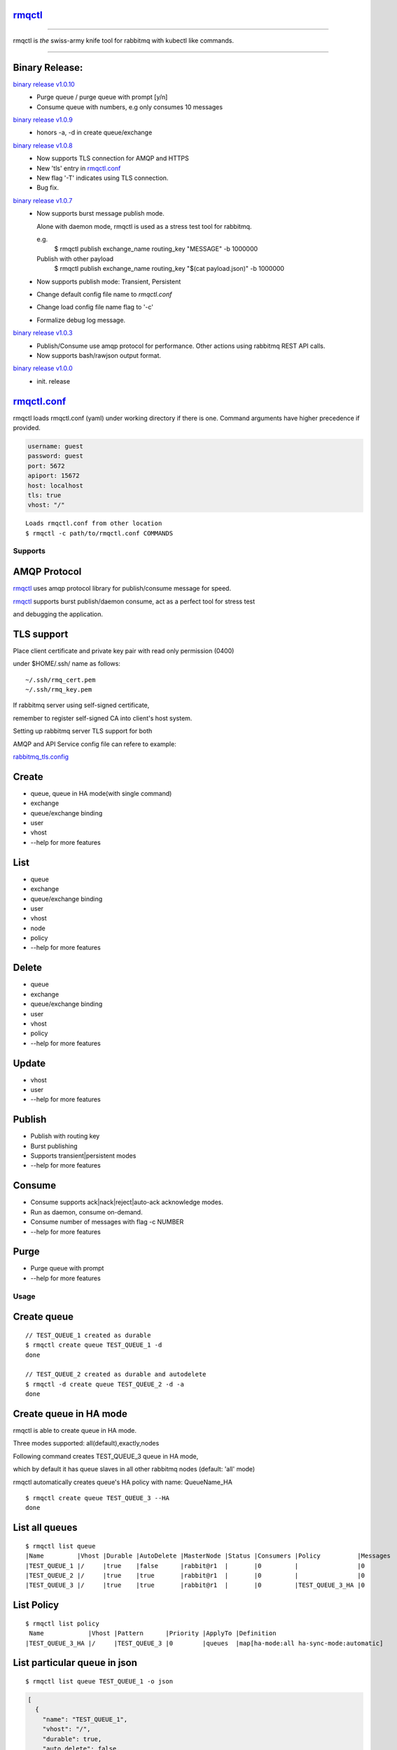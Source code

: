 rmqctl_
-------

.. All external links are here
.. _rmqctl: https://github.com/vsdmars/rmqctl
.. _rmqctl.conf: ./rmqctl.conf
.. _rabbitmq_tls.config: ./example/rabbitmq_tls.config
.. |travis| image:: https://api.travis-ci.org/vsdmars/rmqctl.svg?branch=v1
  :target: https://travis-ci.org/vsdmars/rmqctl
.. |go report| image:: https://goreportcard.com/badge/github.com/vsdmars/rmqctl
  :target: https://goreportcard.com/report/github.com/vsdmars/rmqctl
.. |go doc| image:: https://godoc.org/github.com/vsdmars/rmqctl?status.svg
  :target: https://godoc.org/github.com/vsdmars/rmqctl
.. |license| image:: https://img.shields.io/github/license/mashape/apistatus.svg?style=flat
  :target: ./LICENSE
.. |release| image:: https://img.shields.io/badge/release-v1.0.10-blue.svg
  :target: https://github.com/vsdmars/rmqctl/tree/v1.0.10
.. _binary release v1.0.0: https://github.com/vsdmars/rmqctl/releases/tag/v1.0.0
.. _binary release v1.0.3: https://github.com/vsdmars/rmqctl/releases/tag/v1.0.3
.. _binary release v1.0.7: https://github.com/vsdmars/rmqctl/releases/tag/v1.0.7
.. _binary release v1.0.8: https://github.com/vsdmars/rmqctl/releases/tag/v1.0.8
.. _binary release v1.0.9: https://github.com/vsdmars/rmqctl/releases/tag/v1.0.9
.. _binary release v1.0.10: https://github.com/vsdmars/rmqctl/releases/tag/v1.0.10

.. ;; And now we continue with the actual content

|travis| |go report| |go doc| |license| |release|

----

rmqctl is *the* swiss-army knife tool for rabbitmq with kubectl like commands.

----


Binary Release:
---------------

`binary release v1.0.10`_
 - Purge queue / purge queue with prompt [y/n]
 - Consume queue with numbers, e.g only consumes 10 messages

`binary release v1.0.9`_
 - honors -a, -d in create queue/exchange

`binary release v1.0.8`_
 - Now supports TLS connection for AMQP and HTTPS
 - New 'tls' entry in rmqctl.conf_
 - New flag '-T' indicates using TLS connection.
 - Bug fix.

`binary release v1.0.7`_
 - Now supports burst message publish mode.

   Alone with daemon mode, rmqctl is used as a stress test tool for rabbitmq.

   e.g.
    $ rmqctl publish exchange_name routing_key "MESSAGE" -b 1000000

   Publish with other payload
    $ rmqctl publish exchange_name routing_key "$(cat payload.json)" -b 1000000

 - Now supports publish mode: Transient, Persistent
 - Change default config file name to *rmqctl.conf*
 - Change load config file name flag to '-c'
 - Formalize debug log message.

`binary release v1.0.3`_
 - Publish/Consume use amqp protocol for performance.
   Other actions using rabbitmq REST API calls.
 - Now supports bash/rawjson output format.

`binary release v1.0.0`_
 - init. release


rmqctl.conf_
-------------

rmqctl loads rmqctl.conf (yaml) under working directory if there is one.
Command arguments have higher precedence if provided.

.. code:: yaml

   username: guest
   password: guest
   port: 5672
   apiport: 15672
   host: localhost
   tls: true
   vhost: "/"


::

 Loads rmqctl.conf from other location
 $ rmqctl -c path/to/rmqctl.conf COMMANDS


=========
Supports
=========

AMQP Protocol
-------------
rmqctl_ uses amqp protocol library for publish/consume message for speed.

rmqctl_ supports burst publish/daemon consume, act as a perfect tool for stress test

and debugging the application.


TLS support
-----------
Place client certificate and private key pair with read only permission (0400)

under $HOME/.ssh/ name as follows:


::

   ~/.ssh/rmq_cert.pem
   ~/.ssh/rmq_key.pem


If rabbitmq server using self-signed certificate,

remember to register self-signed CA into client's host system.

Setting up rabbitmq server TLS support for both

AMQP and API Service config file can refere to example:

rabbitmq_tls.config_



Create
------
- queue, queue in HA mode(with single command)
- exchange
- queue/exchange binding
- user
- vhost
- --help for more features


List
----
- queue
- exchange
- queue/exchange binding
- user
- vhost
- node
- policy
- --help for more features


Delete
------
- queue
- exchange
- queue/exchange binding
- user
- vhost
- policy
- --help for more features


Update
------
- vhost
- user
- --help for more features


Publish
-------
- Publish with routing key
- Burst publishing
- Supports transient|persistent modes
- --help for more features


Consume
-------
- Consume supports ack|nack|reject|auto-ack acknowledge modes.
- Run as daemon, consume on-demand.
- Consume number of messages with flag -c NUMBER
- --help for more features


Purge
-----
- Purge queue with prompt
- --help for more features


=====
Usage
=====

Create queue
------------

::

   // TEST_QUEUE_1 created as durable
   $ rmqctl create queue TEST_QUEUE_1 -d
   done

   // TEST_QUEUE_2 created as durable and autodelete
   $ rmqctl -d create queue TEST_QUEUE_2 -d -a
   done


Create queue in HA mode
-----------------------

rmqctl is able to create queue in HA mode.

Three modes supported: all(default),exactly,nodes

Following command creates TEST_QUEUE_3 queue in HA mode,

which by default it has queue slaves in all other rabbitmq nodes (default: 'all' mode)

rmqctl automatically creates queue's HA policy with name: QueueName_HA

::

   $ rmqctl create queue TEST_QUEUE_3 --HA
   done


List all queues
---------------

::

   $ rmqctl list queue
   |Name         |Vhost |Durable |AutoDelete |MasterNode |Status |Consumers |Policy          |Messages
   |TEST_QUEUE_1 |/     |true    |false      |rabbit@r1  |       |0         |                |0
   |TEST_QUEUE_2 |/     |true    |true       |rabbit@r1  |       |0         |                |0
   |TEST_QUEUE_3 |/     |true    |true       |rabbit@r1  |       |0         |TEST_QUEUE_3_HA |0


List Policy
-----------

::

   $ rmqctl list policy
    Name            |Vhost |Pattern      |Priority |ApplyTo |Definition
   |TEST_QUEUE_3_HA |/     |TEST_QUEUE_3 |0        |queues  |map[ha-mode:all ha-sync-mode:automatic]


List particular queue in json
-----------------------------

::

   $ rmqctl list queue TEST_QUEUE_1 -o json

.. code:: json

   [
     {
       "name": "TEST_QUEUE_1",
       "vhost": "/",
       "durable": true,
       "auto_delete": false,
       "arguments": {},
       "node": "rabbit@r1",
       "status": "",
       "memory": 10576,
       ...
       }
    ]


Create exchange
---------------

::

  $ rmqctl create exchange TEST_EXCHANGE_1 -d -t fanout
  done


List all exchanges
------------------

::

  $ rmqctl list exchange
   |Name               |Vhost |Type    |Durable |AutoDelete
   |                   |/     |direct  |true    |false
   |TEST_EXCHANGE_1    |/     |fanout  |true    |false
   |amq.direct         |/     |direct  |true    |false
   |amq.fanout         |/     |fanout  |true    |false
   |amq.headers        |/     |headers |true    |false
   |amq.match          |/     |headers |true    |false
   |amq.rabbitmq.trace |/     |topic   |true    |false
   |amq.topic          |/     |topic   |true    |false


List particular exchange in json
--------------------------------

::

   $ rmqctl list exchange TEST_EXCHANGE_1 -o json

.. code:: json

   {
     "name": "TEST_EXCHANGE_1",
     "vhost": "/",
     "type": "fanout",
     "durable": true,
     "auto_delete": false,
     "internal": false,
     "arguments": {},
     "incoming": [],
     "outgoing": []
   }


Create queue/exchange binding
-----------------------------

rmqctl is able to create exchange bindings as well.

::

  $ rmqctl create bind TEST_EXCHANGE_1 TEST_QUEUE_1 ROUTING_KEY
  done
  $ rmqctl create bind TEST_EXCHANGE_1 TEST_QUEUE_2 ROUTING_KEY
  done

  Creates exchange binding
  $ rmqctl create bind TEST_EXCHANGE_1 TEST_EXCHANGE_2 ROUTING_KEY -t exchange
  done


List queue/exchange binding
---------------------------

::

  $ rmqctl list bind
  |Source          |Destination     |Vhost |Key          |DestinationType
  |                |TEST_QUEUE_1    |/     |TEST_QUEUE_1 |queue
  |                |TEST_QUEUE_2    |/     |TEST_QUEUE_2 |queue
  |TEST_EXCHANGE_1 |TEST_QUEUE_1    |/     |RUN          |queue
  |TEST_EXCHANGE_1 |TEST_EXCHANGE_2 |/     |RUN          |exchange


Publish message
---------------

Publish to a fanout exchange, observing queues bounded to the

exchange *TEST_EXCHANGE_1* received the message.

::

   $ rmqctl publish TEST_EXCHANGE_1 RUN "This is a test message"
   done

   $ rmqctl list queue
   |Name         |Vhost |Durable |AutoDelete |MasterNode |Status |Consumers |Policy          |Messages
   |TEST_QUEUE_1 |/     |true    |false      |rabbit@r1  |       |0         |                |1
   |TEST_QUEUE_2 |/     |true    |true       |rabbit@r1  |       |0         |                |1
   |TEST_QUEUE_3 |/     |true    |true       |rabbit@r1  |       |0         |TEST_QUEUE_3_HA |0


Publish message in burst mode
-----------------------------

Publish to a fanout exchange in burst mode,

observing queues bounded to the exchange *TEST_EXCHANGE_1* received the message.

::

   $ rmqctl publish TEST_EXCHANGE_1 RUN "This is a test message" -b 424242
   done

   $ rmqctl list queue
   |Name         |Vhost |Durable |AutoDelete |MasterNode |Status |Consumers |Policy          |Messages
   |TEST_QUEUE_1 |/     |true    |false      |rabbit@r1  |       |0         |                |424243
   |TEST_QUEUE_2 |/     |true    |true       |rabbit@r1  |       |0         |                |424243
   |TEST_QUEUE_3 |/     |true    |true       |rabbit@r1  |       |0         |TEST_QUEUE_3_HA |0


Consume message
---------------
Consume 3 messages.

::

   $ rmqctl consume TEST_QUEUE_1 -c 3
   |Message
   This is a test message
   This is a test message
   This is a test message



Consume message in daemon mode
------------------------------

::

   $ rmqctl consume TEST_QUEUE_2 -d
   |Message
   This is a test message
   This is a test message
   ...


Purge queue
-----------
Purge queue without prompt.

::

   $ rmqctl purge TEST_QUEUE_1 -f
   done



Other features including list/update user/vhost/node information, vhost tracing, etc.
-------------------------------------------------------------------------------------
--help for more details.

::

   $ rmqctl --help


Contact
-------
Bug, feature requests, welcome to shoot me an email at:

**vsdmars<at>gmail.com**
